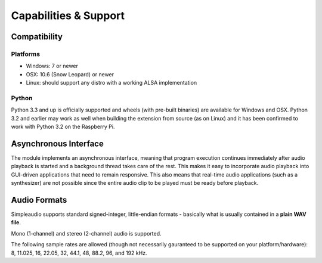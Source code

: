 Capabilities & Support
======================

Compatibility
-------------

Platforms
#########

* Windows: 7 or newer
* OSX: 10.6 (Snow Leopard) or newer
* Linux: should support any distro with a working ALSA implementation

Python
######

Python 3.3 and up is officially supported and wheels (with pre-built binaries)
are available for
Windows and OSX. Python 3.2 and earlier may work as well when
building the extension from source (as on Linux) and it has been
confirmed to work with Python 3.2 on the Raspberry Pi.

Asynchronous Interface
----------------------

The module implements an asynchronous interface, meaning that program
execution continues immediately after audio playback is started and a
background thread takes care of the rest. This makes it easy to incorporate
audio playback into GUI-driven applications that need to remain responsive.
This also means that real-time audio applications (such as a synthesizer) are
not possible since the entire audio clip to be played must be ready
before playback.

Audio Formats
-------------

Simpleaudio supports standard signed-integer, little-endian formats - basically
what is usually contained in a **plain WAV file**.

Mono (1-channel) and stereo (2-channel) audio is supported.

The following sample rates are allowed (though not necessarily gauranteed
to be supported on your platform/hardware): 8, 11.025, 16, 22.05, 32, 44.1,
48, 88.2, 96, and 192 kHz.

